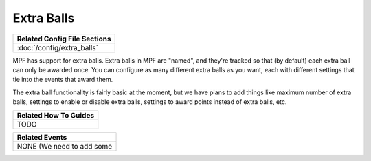 Extra Balls
===========

+------------------------------------------------------------------------------+
| Related Config File Sections                                                 |
+==============================================================================+
| :doc:`/config/extra_balls`                                                   |
+------------------------------------------------------------------------------+

MPF has support for extra balls. Extra balls in MPF are "named", and they're
tracked so that (by default) each extra ball can only be awarded once. You can
configure as many different extra balls as you want, each with different
settings that tie into the events that award them.

The extra ball functionality is fairly basic at the moment, but we have plans
to add things like maximum number of extra balls, settings to enable or disable
extra balls, settings to award points instead of extra balls, etc.

+------------------------------------------------------------------------------+
| Related How To Guides                                                        |
+==============================================================================+
| TODO                                                                         |
+------------------------------------------------------------------------------+

+------------------------------------------------------------------------------+
| Related Events                                                               |
+==============================================================================+
| NONE (We need to add some                                                    |
+------------------------------------------------------------------------------+

